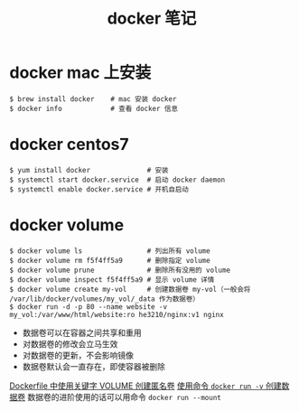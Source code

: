 #+TITLE: docker 笔记

* docker mac 上安装

#+BEGIN_SRC shell
$ brew install docker    # mac 安装 docker
$ docker info            # 查看 docker 信息
#+END_SRC

* docker centos7
#+BEGIN_SRC shell
$ yum install docker              # 安装
$ systemctl start docker.service  # 启动 docker daemon
$ systemctl enable docker.service # 开机自启动
#+END_SRC

* docker volume
#+BEGIN_SRC shell
$ docker volume ls                # 列出所有 volume
$ docker volume rm f5f4ff5a9      # 删除指定 volume
$ docker volume prune             # 删除所有没用的 volume
$ docker volume inspect f5f4ff5a9 # 显示 volume 详情
$ docker volume create my-vol     # 创建数据卷 my-vol（一般会将 /var/lib/docker/volumes/my_vol/_data 作为数据卷）
$ docker run -d -p 80 --name website -v my_vol:/var/www/html/website:ro he3210/nginx:v1 nginx
#+END_SRC

- 数据卷可以在容器之间共享和重用
- 对数据卷的修改会立马生效
- 对数据卷的更新，不会影响镜像
- 数据卷默认会一直存在，即使容器被删除

[[./dockerfile 语法笔记.org::*关键字][Dockerfile 中使用关键字 VOLUME 创建匿名卷]]
[[./docker 笔记 —— 容器.org::*其它常用命令示例][使用命令 =docker run -v= 创建数据卷]]
数据卷的进阶使用的话可以用命令 =docker run --mount=
